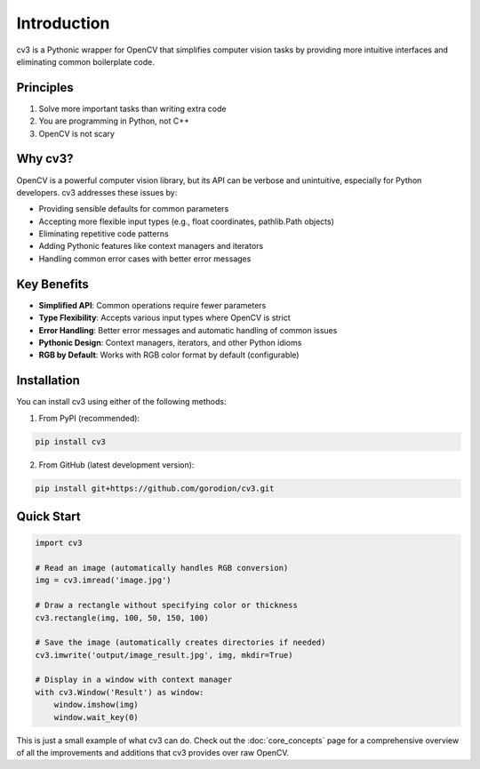 Introduction
============

cv3 is a Pythonic wrapper for OpenCV that simplifies computer vision tasks by providing 
more intuitive interfaces and eliminating common boilerplate code.

Principles
----------

1. Solve more important tasks than writing extra code
2. You are programming in Python, not C++
3. OpenCV is not scary

Why cv3?
--------

OpenCV is a powerful computer vision library, but its API can be verbose and unintuitive, 
especially for Python developers. cv3 addresses these issues by:

- Providing sensible defaults for common parameters
- Accepting more flexible input types (e.g., float coordinates, pathlib.Path objects)
- Eliminating repetitive code patterns
- Adding Pythonic features like context managers and iterators
- Handling common error cases with better error messages

Key Benefits
------------

- **Simplified API**: Common operations require fewer parameters
- **Type Flexibility**: Accepts various input types where OpenCV is strict
- **Error Handling**: Better error messages and automatic handling of common issues
- **Pythonic Design**: Context managers, iterators, and other Python idioms
- **RGB by Default**: Works with RGB color format by default (configurable)

Installation
------------

You can install cv3 using either of the following methods:

1. From PyPI (recommended):

.. code-block:: bash

   pip install cv3

2. From GitHub (latest development version):

.. code-block:: bash

   pip install git+https://github.com/gorodion/cv3.git

Quick Start
-----------

.. code-block:: python

   import cv3
   
   # Read an image (automatically handles RGB conversion)
   img = cv3.imread('image.jpg')
   
   # Draw a rectangle without specifying color or thickness
   cv3.rectangle(img, 100, 50, 150, 100)
   
   # Save the image (automatically creates directories if needed)
   cv3.imwrite('output/image_result.jpg', img, mkdir=True)
   
   # Display in a window with context manager
   with cv3.Window('Result') as window:
       window.imshow(img)
       window.wait_key(0)

This is just a small example of what cv3 can do. Check out the :doc:`core_concepts` page for
a comprehensive overview of all the improvements and additions that cv3 provides over raw OpenCV.